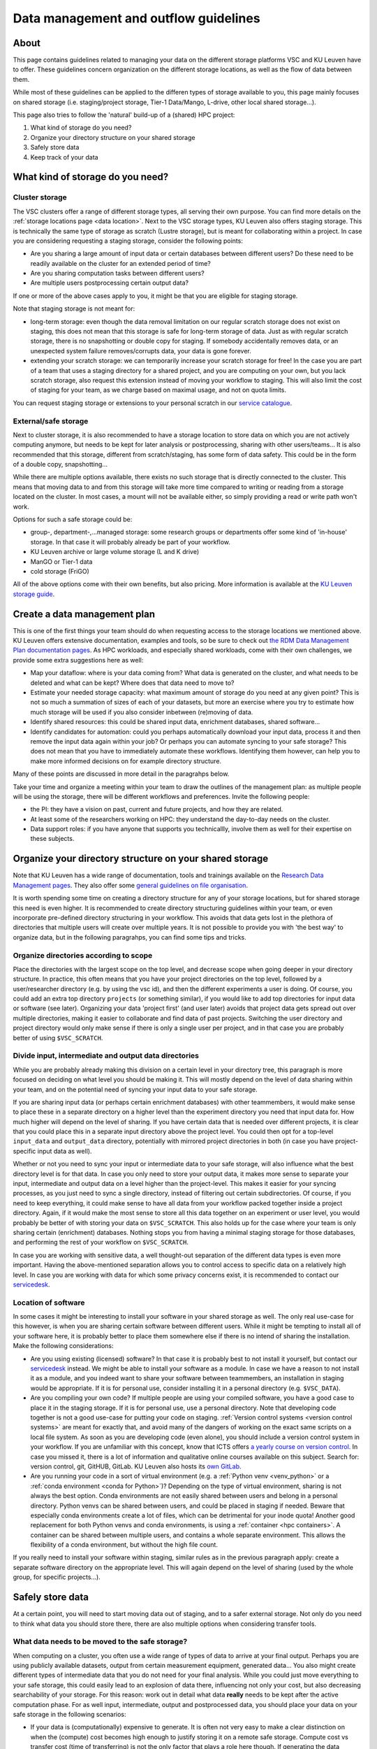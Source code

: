 .. _KU Leuven data management guidelines:

======================================
Data management and outflow guidelines
======================================

About
=====

This page contains guidelines related to managing your data on the different storage platforms VSC and KU Leuven have to offer. These guidelines concern organization on the different storage locations, as well as the flow of data between them.

While most of these guidelines can be applied to the differen types of storage available to you, this page mainly focuses on shared storage (i.e. staging/project storage, Tier-1 Data/Mango, L-drive, other local shared storage...).

This page also tries to follow the 'natural' build-up of a (shared) HPC project:

#. What kind of storage do you need?

#. Organize your directory structure on your shared storage

#. Safely store data

#. Keep track of your data

What kind of storage do you need?
=================================

Cluster storage
---------------

The VSC clusters offer a range of different storage types, all serving their own purpose. You can find more details on the :ref:`storage locations page <data location>`. Next to the VSC storage types, KU
Leuven also offers staging storage. This is technically the same type of storage as scratch (Lustre storage), but is meant for collaborating within a project. In case you are considering requesting a
staging storage, consider the following points:

- Are you sharing a large amount of input data or certain databases between different users? Do these need to be readily available on the cluster for an extended period of time? 
- Are you sharing computation tasks between different users?
- Are multiple users postprocessing certain output data?

If one or more of the above cases apply to you, it might be that you are eligible for staging storage.

Note that staging storage is not meant for:

- long-term storage: even though the data removal limitation on our regular scratch storage does not exist on staging, this does not mean that this storage is safe for long-term storage of data. Just as with regular scratch storage, there is no snapshotting or double copy for staging. If somebody accidentally removes data, or an unexpected system failure removes/corrupts data, your data is gone forever.
- extending your scratch storage: we can temporarily increase your scratch storage for free! In the case you are part of a team that uses a staging directory for a shared project, and you are computing on your own, but you lack scratch storage, also request this extension instead of moving your workflow to staging. This will also limit the cost of staging for your team, as we charge based on maximal usage, and not on quota limits.

You can request staging storage or extensions to your personal scratch in our `service catalogue <https://icts.kuleuven.be/sc/onderzoeksgegevens/english-version/HPC-storage>`_.

External/safe storage
---------------------

Next to cluster storage, it is also recommended to have a storage location to store data on which you are not actively computing anymore, but needs to be kept for later analysis or postprocessing, sharing
with other users/teams... It is also recommended that this storage, different from scratch/staging, has some form of data safety. This could be in the form of a double copy, snapshotting...

While there are multiple options available, there exists no such storage that is directly connected to the cluster. This means that moving data to and from this storage will take more time compared
to writing or reading from a storage located on the cluster. In most cases, a mount will not be available either, so simply providing a read or write path won't work.

Options for such a safe storage could be:

- group-, department-,...managed storage: some research groups or departments offer some kind of 'in-house' storage. In that case it will probably already be part of your workflow.
- KU Leuven archive or large volume storage (L and K drive)
- ManGO or Tier-1 data
- cold storage (FriGO)

All of the above options come with their own benefits, but also pricing. More information is available at the `KU Leuven storage guide <https://icts.kuleuven.be/storagewijzer/en>`_.

Create a data management plan
=============================

This is one of the first things your team should do when requesting access to the storage locations we mentioned above. KU Leuven offers extensive documentation, examples and tools, so be sure
to check out `the RDM Data Management Plan documentation pages <https://www.kuleuven.be/rdm/en/guidance/dmp>`_. As HPC workloads, and especially shared workloads, come with their own challenges, we
provide some extra suggestions here as well:

- Map your dataflow: where is your data coming from? What data is generated on the cluster, and what needs to be deleted and what can be kept? Where does that data need to move to?
- Estimate your needed storage capacity: what maximum amount of storage do you need at any given point? This is not so much a summation of sizes of each of your datasets, but more an exercise where you try to estimate how much storage will be used if you also consider inbetween (re)moving of data. 
- Identify shared resources: this could be shared input data, enrichment databases, shared software...
- Identify candidates for automation: could you perhaps automatically download your input data, process it and then remove the input data again within your job? Or perhaps you can automate syncing to your safe storage? This does not mean that you have to immediately automate these workflows. Identifying them however, can help you to make more informed decisions on for example directory structure.

Many of these points are discussed in more detail in the paragrahps below.

Take your time and organize a meeting within your team to draw the outlines of the management plan: as multiple people will be using the storage, there will be different workflows and preferences.
Invite the following people:

- the PI: they have a vision on past, current and future projects, and how they are related.
- At least some of the researchers working on HPC: they understand the day-to-day needs on the cluster.
- Data support roles: if you have anyone that supports you technicallly, involve them as well for their expertise on these subjects.


Organize your directory structure on your shared storage
========================================================

Note that KU Leuven has a wide range of documentation, tools and trainings available on the `Research Data Management pages <https://www.kuleuven.be/rdm/en>`_. They also offer
some `general guidelines on file organisation <https://www.kuleuven.be/rdm/en/guidance/data-standards/file-organisation>`_.

It is worth spending some time on creating a directory structure for any of your storage locations, but for shared storage this need is even higher. It is recommended to create directory structuring
guidelines within your team, or even incorporate pre-defined directory structuring in your workflow. This avoids that data gets lost in the plethora of directories that multiple users will create over
multiple years. It is not possible to provide you with 'the best way' to organize data, but in the following paragrahps, you can find some tips and tricks.

Organize directories according to scope
---------------------------------------

Place the directories with the largest scope on the top level, and decrease scope when going deeper in your directory structure. In practice, this often means that you have your project directories
on the top level, followed by a user/researcher directory (e.g. by using the vsc id), and then the different experiments a user is doing. Of course, you could add an extra top directory ``projects``
(or something similar), if you would like to add top directories for input data or software (see later). Organizing your data 'project first' (and user later) avoids that project data gets spread out over
multiple directories, making it easier to collaborate and find data of past projects. Switching the user directory and project directory would only make sense if there is only a single user per
project, and in that case you are probably better of using ``$VSC_SCRATCH``.

Divide input, intermediate and output data directories
------------------------------------------------------

While you are probably already making this division on a certain level in your directory tree, this paragraph is more focused on deciding on what level you should be making it. This will mostly depend
on the level of data sharing within your team, and on the potential need of syncing your input data to your safe storage.

If you are sharing input data (or perhaps certain enrichment databases) with other teammembers, it would make sense to place these in a separate directory on a higher level than the experiment directory
you need that input data for. How much higher will depend on the level of sharing. If you have certain data that is needed over different projects, it is clear that you could place this in a separate input
directory above the project level. You could then opt for a top-level ``input_data`` and ``output_data`` directory, potentially with mirrored project directories in both (in case you have project-specific
input data as well).

Whether or not you need to sync your input or intermediate data to your safe storage, will also influence what the best directory level is for that data. In case you only need to store your output data,
it makes more sense to separate your input, intermediate and output data on a level higher than the project-level. This makes it easier for your syncing processes, as you just need to sync a single
directory, instead of filtering out certain subdirectories. Of course, if you need to keep everything, it could make sense to have all data from your workflow packed together inside a project directory.
Again, if it would make the most sense to store all this data together on an experiment or user level, you would probably be better of with storing your data on ``$VSC_SCRATCH``. This also holds up for the
case where your team is only sharing certain (enrichment) databases. Nothing stops you from having a minimal staging storage for those databases, and performing the rest of your workflow on ``$VSC_SCRATCH``.

In case you are working with sensitive data, a well thought-out separation of the different data types is even more important. Having the above-mentioned separation allows you to control access
to specific data on a relatively high level. In case you are working with data for which some privacy concerns exist, it is recommended to contact our `servicedesk <hpcinfo@kuleuven.be>`_.


Location of software
--------------------

In some cases it might be interesting to install your software in your shared storage as well. The only real use-case for this however, is when you are sharing certain software between different
users. While it might be tempting to install all of your software here, it is probably better to place them somewhere else if there is no intend of sharing the installation. Make the following
considerations:

- Are you using existing (licensed) software? In that case it is probably best to not install it yourself, but contact our `servicedesk <hpcinfo@kuleuven.be>`_ instead. We might be able to install your software as a module. In case we have a reason to not install it as a module, and you indeed want to share your software between teammembers, an installation in staging would be appropriate. If it is for personal use, consider installing it in a personal directory (e.g. ``$VSC_DATA``).
- Are you compiling your own code? If multiple people are using your compiled software, you have a good case to place it in the staging storage. If it is for personal use, use a personal directory. Note that developing code together is not a good use-case for putting your code on staging. :ref:`Version control systems <version control systems>` are meant for exactly that, and avoid many of the dangers of working on the exact same scripts on a local file system. As soon as you are developing code (even alone), you should include a version control system in your workflow. If you are unfamiliar with this concept, know that ICTS offers `a yearly course on version control <https://admin.kuleuven.be/icts/opleidingen/opleidingsaanbod/version-control-hybrid>`_. In case you missed it, there is a lot of information and qualitative online courses available on this subject. Search for: version control, git, GitHUB, GitLab. KU Leuven also hosts its `own GitLab <https://gitlab.kuleuven.be/>`_.
- Are you running your code in a sort of virtual environment (e.g. a :ref:`Python venv <venv_python>` or a :ref:`conda environment <conda for Python>`)? Depending on the type of virtual environment, sharing is not always the best option. Conda environments are not easily shared between users and belong in a personal directory. Python venvs can be shared between users, and could be placed in staging if needed. Beware that especially conda environments create a lot of files, which can be detrimental for your inode quota! Another good replacement for both Python venvs and conda environments, is using a :ref:`container <hpc containers>`. A container can be shared between multiple users, and contains a whole separate environment. This allows the flexibility of a conda environment, but without the high file count.

If you really need to install your software within staging, similar rules as in the previous paragraph apply: create a separate software directory on the appropriate level. This will again depend on the
level of sharing (used by the whole group, for specific projects...). 


Safely store data
=================

At a certain point, you will need to start moving data out of staging, and to a safer external storage. Not only do you need to think what data you should store there, there are also multiple options
when considering transfer tools.

What data needs to be moved to the safe storage?
------------------------------------------------

When computing on a cluster, you often use a wide range of types of data to arrive at your final output. Perhaps you are using publicly available datasets, output from certain measurement equipment,
generated data... You also might create different types of intermediate data that you do not need for your final analysis.  While you could just move everything to your safe storage, this could easily
lead to an explosion of data there, influencing not only your cost, but also decreasing searchability of your storage. For this reason: work out in detail what data **really** needs to be kept after
the active computation phase. For as well input, intermediate, output and postprocessed data, you should place your data on your safe storage in the following scenarios:

- If your data is (computationally) expensive to generate. It is often not very easy to make a clear distinction on when the (compute) cost becomes high enough to justify storing it on a remote safe storage. Compute cost vs transfer cost (time of transferring) is not the only factor that plays a role here though. If generating the data requires a lot of effort from the user (e.g. complex workflows), or if the total runtime is quite long (sequential run code on a low amount of resources can for example have a low computational cost, but take a very long time), you could also consider moving this data to your safe storage.
- If you are sharing data with collaborators that do not have access to our HPC facilities. This could be a associated research group with whom you have to :ref:`share data <collaboration>`, but also if you need to make your data public (for example through the :ref:`Globus sharing functionality <globus-sharing>` or by using `KU Leuven RDR <https://www.kuleuven.be/rdm/en/rdr>`_).
- If you or somebody else needs to perform extra (postprocessing) steps on your data, but you need to create space for computation of other projects/experiments, you can (temporarily) store data on your safe storage as well.
- If you are computing on multiple machines (e.g. expensive computation on Tier-1 and postprocessing on Tier-2), your safe storage can be a sort of inbetween storage, especially when there is some time between those steps.


What shouldn't you move to your safe storage:

- Code or compiled software: in most cases, a version control system is a much better way to store your source code. Compiled software almost never makes sense to store, as in most cases it is built for a specific node architecture and operating system. Just store your source code, together with your compilation scripts, in a version controlled environment (code repository).
- Public databases. Unless there is a high cost to downloading them, or you need to perform expensive postprocessing steps on them. Another positive usecase would be that you are working with automated workflows that allow you to read directly from your safe storage (advanced).
- Unstructured directories from team members. This last one might be a bit less obvious, but it happens all the time that users create certain directories or files just to test or debug things. In many cases, these directories are not removed afterwards, and when that member leaves the group, it is not clear what the directory contains. It can then be very tempting to move the whole thing to your safe storage with the idea that this can be cleaned up later. As this almost never happens, it is much better to just try to figure out what they are, while still on staging. Having good guidelines on how to structure your directory tree, and asking team members to create such directories with for example a ``tmp`` prefix (or just in their own directories), will avoid such scenarios.


How should you transfer your data
---------------------------------

There are multiple platforms available to transfer your data:

- Globus: a platform that allows transfers in with their :ref:`web interface <globus-web>`, or their :ref:`command line interface <cli>`. There are multiple :ref:`managed collections <globus-collections>` available, including collections for ManGO, Tier-1 Data, OneDrive, the KU Leuven large volume storages... In case you want to transfer to or from somewhere where there is no managed collection, you can still create a :ref:`local endpoint <globus-local-endpoints>`. You can find the full documentation on our :ref:`Globus pages <globus platform>`.
- iCommands/Python iRODS client/ManGO Portal: tools that allows users to transfer data to and from an iRODS-managed platform (i.e. ManGO and Tier-1 Data). The full documentation can be found on :ref:`VSC docs <clients>`.
- classic transfer tools like ``rsync``, ``sftp``...


Keep track of your data
=======================

When you start using multiple locations to store your data, you will somehow need to keep an eye on how data is moving between the different locations. This will help in keeping your storage locations
as clean as possible, as well as making sure that all data ends up in its supposed end location eventually. There are multiple ways to handle this:

- automation: this is for sure the superior method, but very often also the hardest to achieve. This does not mean that you have to fully automate your dataflow, but perhaps you could implement: automatic syncing of output data to a safe storage as soon as job finishes, automatic cleaning of intermediate/input data... Automation will become a lot easier if you have well-organized directory trees on your storage locations, especially if you can mirror that structure (partially) between those different locations.
- Monitor your storage on a regular basis. While there are standard Linux tools like ``du`` that allow you to do this, there is also a KU Leuven-developed tool called ``duduckdb`` (or the eventual name, possibly a link to the eventual documentation here) that allows you to quickly query a database that contains information on the disk usage on your staging directory.
- Train new researchers in following your teams directory policies! If people start to deviate from the written rules, it will become harder and harder to keep track of what exactly is on your storage.
- Make data management a regular part of (PI-researcher) meetings. Discuss what data you currently have on compute storage, whether or not data can be moved or deleted from there, identify risks of reaching max quota...
- add documentation to your directories: a simple README file with some information about a certain project or experiment, can make it much easier to figure out what a directory exactly contains. You can even link to the eventual published paper, a repository... A lot of this information could also be added by making use of :ref:`iRODS metadata <metadata>` (only for ManGO or Tier-1 Data users).
